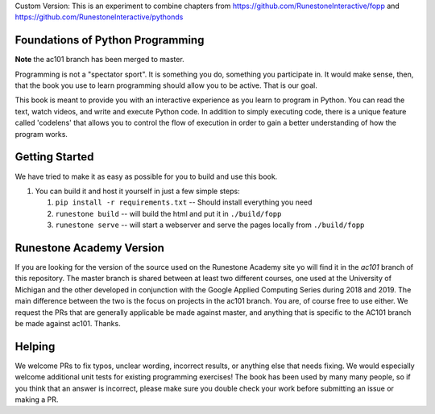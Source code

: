 Custom Version:
This is an experiment to combine chapters from https://github.com/RunestoneInteractive/fopp and https://github.com/RunestoneInteractive/pythonds


Foundations of Python Programming
=================================

**Note** the ac101 branch has been merged to master.


Programming is not a "spectator sport".  It is something you do,
something you participate in. It would make sense, then,
that the book you use to learn programming should allow you to be active.
That is our goal.

This book is meant to provide you with an interactive experience as you learn
to program in Python.  You can read the text, watch videos,
and write and execute Python code.  In addition to simply executing code,
there is a unique feature called 'codelens' that allows you to control the
flow of execution in order to gain a better understanding of how the program
works.

Getting Started
===============

We have tried to make it as easy as possible for you to build and use this book.

1.  You can build it and host it yourself in just a few simple steps:

    1.  ``pip install -r requirements.txt``  -- Should install everything you need
    2.  ``runestone build`` -- will build the html and put it in ``./build/fopp``
    3.  ``runestone serve``   -- will start a webserver and serve the pages locally from ``./build/fopp``


Runestone Academy Version
=========================

If you are looking for the version of the source used on the Runestone Academy site yo will find it in the `ac101` branch of this repository.  The master branch is shared between at least two different courses, one used at the University of Michigan and the other developed in conjunction with the Google Applied Computing Series during 2018 and 2019.  The main difference between the two is the focus on projects in the ac101 branch.  You are, of course free to use either.  We request the PRs that are generally applicable be made against master, and anything that is specific to the AC101 branch be made against ac101.  Thanks.



Helping
=======

We welcome PRs to fix typos, unclear wording, incorrect results, or anything else that needs fixing. We would especially welcome additional unit tests for existing programming exercises! The book has been used by many many people, so if you think that an answer is incorrect, please make sure you double check your work before submitting an issue or making a PR.
